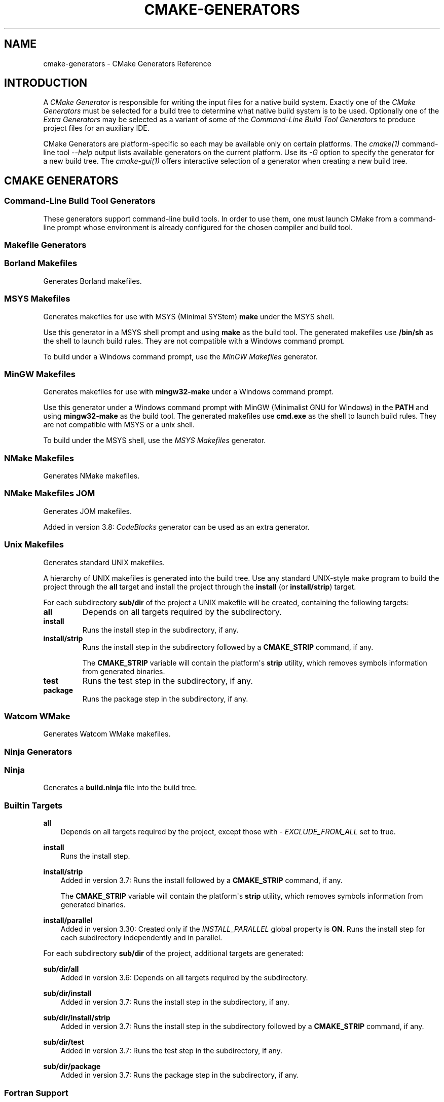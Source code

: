 .\" Man page generated from reStructuredText.
.
.
.nr rst2man-indent-level 0
.
.de1 rstReportMargin
\\$1 \\n[an-margin]
level \\n[rst2man-indent-level]
level margin: \\n[rst2man-indent\\n[rst2man-indent-level]]
-
\\n[rst2man-indent0]
\\n[rst2man-indent1]
\\n[rst2man-indent2]
..
.de1 INDENT
.\" .rstReportMargin pre:
. RS \\$1
. nr rst2man-indent\\n[rst2man-indent-level] \\n[an-margin]
. nr rst2man-indent-level +1
.\" .rstReportMargin post:
..
.de UNINDENT
. RE
.\" indent \\n[an-margin]
.\" old: \\n[rst2man-indent\\n[rst2man-indent-level]]
.nr rst2man-indent-level -1
.\" new: \\n[rst2man-indent\\n[rst2man-indent-level]]
.in \\n[rst2man-indent\\n[rst2man-indent-level]]u
..
.TH "CMAKE-GENERATORS" "7" "Jun 12, 2025" "4.0.3" "CMake"
.SH NAME
cmake-generators \- CMake Generators Reference
.SH INTRODUCTION
.sp
A \fICMake Generator\fP is responsible for writing the input files for
a native build system.  Exactly one of the \fI\%CMake Generators\fP must be
selected for a build tree to determine what native build system is to
be used.  Optionally one of the \fI\%Extra Generators\fP may be selected
as a variant of some of the \fI\%Command\-Line Build Tool Generators\fP to
produce project files for an auxiliary IDE.
.sp
CMake Generators are platform\-specific so each may be available only
on certain platforms.  The \X'tty: link #manual:cmake(1)'\fI\%cmake(1)\fP\X'tty: link' command\-line tool
\X'tty: link #cmdoption-cmake-h'\fI\%\-\-help\fP\X'tty: link' output lists available generators on the
current platform.  Use its \X'tty: link #cmdoption-cmake-G'\fI\%\-G\fP\X'tty: link' option to specify the
generator for a new build tree. The \X'tty: link #manual:cmake-gui(1)'\fI\%cmake\-gui(1)\fP\X'tty: link' offers
interactive selection of a generator when creating a new build tree.
.SH CMAKE GENERATORS
.SS Command\-Line Build Tool Generators
.sp
These generators support command\-line build tools.  In order to use them,
one must launch CMake from a command\-line prompt whose environment is
already configured for the chosen compiler and build tool.
.SS Makefile Generators
.SS Borland Makefiles
.sp
Generates Borland makefiles.
.SS MSYS Makefiles
.sp
Generates makefiles for use with MSYS (Minimal SYStem)
\fBmake\fP under the MSYS shell.
.sp
Use this generator in a MSYS shell prompt and using \fBmake\fP as the build
tool.  The generated makefiles use \fB/bin/sh\fP as the shell to launch build
rules.  They are not compatible with a Windows command prompt.
.sp
To build under a Windows command prompt, use the
\X'tty: link #generator:MinGW Makefiles'\fI\%MinGW Makefiles\fP\X'tty: link' generator.
.SS MinGW Makefiles
.sp
Generates makefiles for use with \fBmingw32\-make\fP under a Windows command
prompt.
.sp
Use this generator under a Windows command prompt with
MinGW (Minimalist GNU for Windows) in the \fBPATH\fP
and using \fBmingw32\-make\fP as the build tool.  The generated makefiles use
\fBcmd.exe\fP as the shell to launch build rules.  They are not compatible with
MSYS or a unix shell.
.sp
To build under the MSYS shell, use the \X'tty: link #generator:MSYS Makefiles'\fI\%MSYS Makefiles\fP\X'tty: link' generator.
.SS NMake Makefiles
.sp
Generates NMake makefiles.
.SS NMake Makefiles JOM
.sp
Generates JOM makefiles.
.sp
Added in version 3.8: \X'tty: link #generator:CodeBlocks'\fI\%CodeBlocks\fP\X'tty: link' generator can be used as an extra generator.

.SS Unix Makefiles
.sp
Generates standard UNIX makefiles.
.sp
A hierarchy of UNIX makefiles is generated into the build tree.  Use
any standard UNIX\-style make program to build the project through
the \fBall\fP target and install the project through the \fBinstall\fP
(or \fBinstall/strip\fP) target.
.sp
For each subdirectory \fBsub/dir\fP of the project a UNIX makefile will
be created, containing the following targets:
.INDENT 0.0
.TP
.B \fBall\fP
Depends on all targets required by the subdirectory.
.TP
.B \fBinstall\fP
Runs the install step in the subdirectory, if any.
.TP
.B \fBinstall/strip\fP
Runs the install step in the subdirectory followed by a \fBCMAKE_STRIP\fP command,
if any.
.sp
The \fBCMAKE_STRIP\fP variable will contain the platform\(aqs \fBstrip\fP utility, which
removes symbols information from generated binaries.
.TP
.B \fBtest\fP
Runs the test step in the subdirectory, if any.
.TP
.B \fBpackage\fP
Runs the package step in the subdirectory, if any.
.UNINDENT
.SS Watcom WMake
.sp
Generates Watcom WMake makefiles.
.SS Ninja Generators
.SS Ninja
.sp
Generates a \fBbuild.ninja\fP file into the build tree.
.SS Builtin Targets
.sp
\fBall\fP
.INDENT 0.0
.INDENT 3.5
Depends on all targets required by the project, except those with
\X'tty: link #prop_tgt:EXCLUDE_FROM_ALL'\fI\%EXCLUDE_FROM_ALL\fP\X'tty: link' set to true.
.UNINDENT
.UNINDENT
.sp
\fBinstall\fP
.INDENT 0.0
.INDENT 3.5
Runs the install step.
.UNINDENT
.UNINDENT
.sp
\fBinstall/strip\fP
.INDENT 0.0
.INDENT 3.5
Added in version 3.7: Runs the install followed by a \fBCMAKE_STRIP\fP command, if any.
.sp
The \fBCMAKE_STRIP\fP variable will contain the platform\(aqs \fBstrip\fP utility, which
removes symbols information from generated binaries.

.UNINDENT
.UNINDENT
.sp
\fBinstall/parallel\fP
.INDENT 0.0
.INDENT 3.5
Added in version 3.30: Created only if the \X'tty: link #prop_gbl:INSTALL_PARALLEL'\fI\%INSTALL_PARALLEL\fP\X'tty: link' global property is \fBON\fP\&.
Runs the install step for each subdirectory independently and in parallel.

.UNINDENT
.UNINDENT
.sp
For each subdirectory \fBsub/dir\fP of the project, additional targets
are generated:
.sp
\fBsub/dir/all\fP
.INDENT 0.0
.INDENT 3.5
Added in version 3.6: Depends on all targets required by the subdirectory.

.UNINDENT
.UNINDENT
.sp
\fBsub/dir/install\fP
.INDENT 0.0
.INDENT 3.5
Added in version 3.7: Runs the install step in the subdirectory, if any.

.UNINDENT
.UNINDENT
.sp
\fBsub/dir/install/strip\fP
.INDENT 0.0
.INDENT 3.5
Added in version 3.7: Runs the install step in the subdirectory followed by a \fBCMAKE_STRIP\fP command,
if any.

.UNINDENT
.UNINDENT
.sp
\fBsub/dir/test\fP
.INDENT 0.0
.INDENT 3.5
Added in version 3.7: Runs the test step in the subdirectory, if any.

.UNINDENT
.UNINDENT
.sp
\fBsub/dir/package\fP
.INDENT 0.0
.INDENT 3.5
Added in version 3.7: Runs the package step in the subdirectory, if any.

.UNINDENT
.UNINDENT
.SS Fortran Support
.sp
Added in version 3.7.

.sp
The \fBNinja\fP generator conditionally supports Fortran when the \fBninja\fP
tool is at least version 1.10 (which has the required features).
.SS Swift Support
.sp
Added in version 3.15.

.sp
The Swift support is experimental, not considered stable, and may change
in future releases of CMake.
.SS See Also
.sp
Added in version 3.17: The \X'tty: link #generator:Ninja Multi-Config'\fI\%Ninja Multi\-Config\fP\X'tty: link' generator is similar to the \fBNinja\fP
generator, but generates multiple configurations at once.

.SS Ninja Multi\-Config
.sp
Added in version 3.17.

.sp
Generates multiple \fBbuild\-<Config>.ninja\fP files.
.sp
This generator is very much like the \X'tty: link #generator:Ninja'\fI\%Ninja\fP\X'tty: link' generator, but with
some key differences. Only these differences will be discussed in this
document.
.sp
Unlike the \X'tty: link #generator:Ninja'\fI\%Ninja\fP\X'tty: link' generator, \fBNinja Multi\-Config\fP generates
multiple configurations at once with \X'tty: link #variable:CMAKE_CONFIGURATION_TYPES'\fI\%CMAKE_CONFIGURATION_TYPES\fP\X'tty: link'
instead of only one configuration with \X'tty: link #variable:CMAKE_BUILD_TYPE'\fI\%CMAKE_BUILD_TYPE\fP\X'tty: link'\&. One
\fBbuild\-<Config>.ninja\fP file will be generated for each of these
configurations (with \fB<Config>\fP being the configuration name.) These files
are intended to be run with \fBninja \-f build\-<Config>.ninja\fP\&. A
\fBbuild.ninja\fP file is also generated, using the configuration from either
\X'tty: link #variable:CMAKE_DEFAULT_BUILD_TYPE'\fI\%CMAKE_DEFAULT_BUILD_TYPE\fP\X'tty: link' or the first item from
\X'tty: link #variable:CMAKE_CONFIGURATION_TYPES'\fI\%CMAKE_CONFIGURATION_TYPES\fP\X'tty: link'\&.
.sp
\fBcmake \-\-build . \-\-config <Config>\fP will always use \fBbuild\-<Config>.ninja\fP
to build. If no \X'tty: link #cmdoption-cmake-build-config'\fI\%\-\-config\fP\X'tty: link' argument is
specified, \X'tty: link #cmdoption-cmake-build'\fI\%cmake \-\-build .\fP\X'tty: link' will use \fBbuild.ninja\fP\&.
.sp
Each \fBbuild\-<Config>.ninja\fP file contains \fB<target>\fP targets as well as
\fB<target>:<Config>\fP targets, where \fB<Config>\fP is the same as the
configuration specified in \fBbuild\-<Config>.ninja\fP Additionally, if
cross\-config mode is enabled, \fBbuild\-<Config>.ninja\fP may contain
\fB<target>:<OtherConfig>\fP targets, where \fB<OtherConfig>\fP is a cross\-config,
as well as \fB<target>:all\fP, which builds the target in all cross\-configs. See
below for how to enable cross\-config mode.
.sp
The \fBNinja Multi\-Config\fP generator recognizes the following variables:
.INDENT 0.0
.TP
.B \X'tty: link #variable:CMAKE_CONFIGURATION_TYPES'\fI\%CMAKE_CONFIGURATION_TYPES\fP\X'tty: link'
Specifies the total set of configurations to build. Unlike with other
multi\-config generators, this variable has a value of
\fBDebug;Release;RelWithDebInfo\fP by default.
.TP
.B \X'tty: link #variable:CMAKE_CROSS_CONFIGS'\fI\%CMAKE_CROSS_CONFIGS\fP\X'tty: link'
Specifies a \X'tty: link #cmake-language-lists'\fI\%semicolon\-separated list\fP\X'tty: link' of
configurations available from all \fBbuild\-<Config>.ninja\fP files.
.TP
.B \X'tty: link #variable:CMAKE_DEFAULT_BUILD_TYPE'\fI\%CMAKE_DEFAULT_BUILD_TYPE\fP\X'tty: link'
Specifies the configuration to use by default in a \fBbuild.ninja\fP file.
.TP
.B \X'tty: link #variable:CMAKE_DEFAULT_CONFIGS'\fI\%CMAKE_DEFAULT_CONFIGS\fP\X'tty: link'
Specifies a \X'tty: link #cmake-language-lists'\fI\%semicolon\-separated list\fP\X'tty: link' of
configurations to build for a target in \fBbuild.ninja\fP
if no \fB:<Config>\fP suffix is specified.
.UNINDENT
.sp
Consider the following example:
.INDENT 0.0
.INDENT 3.5
.sp
.nf
.ft C
cmake_minimum_required(VERSION 3.16)
project(MultiConfigNinja C)

add_executable(generator generator.c)
add_custom_command(OUTPUT generated.c COMMAND generator generated.c)
add_library(generated ${CMAKE_BINARY_DIR}/generated.c)
.ft P
.fi
.UNINDENT
.UNINDENT
.sp
Now assume you configure the project with \fBNinja Multi\-Config\fP and run one of
the following commands:
.INDENT 0.0
.INDENT 3.5
.sp
.nf
.ft C
ninja \-f build\-Debug.ninja generated
# OR
cmake \-\-build . \-\-config Debug \-\-target generated
.ft P
.fi
.UNINDENT
.UNINDENT
.sp
This would build the \fBDebug\fP configuration of \fBgenerator\fP, which would be
used to generate \fBgenerated.c\fP, which would be used to build the \fBDebug\fP
configuration of \fBgenerated\fP\&.
.sp
But if \X'tty: link #variable:CMAKE_CROSS_CONFIGS'\fI\%CMAKE_CROSS_CONFIGS\fP\X'tty: link' is set to \fBall\fP, and you run the
following instead:
.INDENT 0.0
.INDENT 3.5
.sp
.nf
.ft C
ninja \-f build\-Release.ninja generated:Debug
# OR
cmake \-\-build . \-\-config Release \-\-target generated:Debug
.ft P
.fi
.UNINDENT
.UNINDENT
.sp
This would build the \fBRelease\fP configuration of \fBgenerator\fP, which would be
used to generate \fBgenerated.c\fP, which would be used to build the \fBDebug\fP
configuration of \fBgenerated\fP\&. This is useful for running a release\-optimized
version of a generator utility while still building the debug version of the
targets built with the generated code.
.SS Custom Commands
.sp
Added in version 3.20.

.sp
The \fBNinja Multi\-Config\fP generator adds extra capabilities to
\X'tty: link #command:add_custom_command'\fI\%add_custom_command()\fP\X'tty: link' and \X'tty: link #command:add_custom_target'\fI\%add_custom_target()\fP\X'tty: link' through its
cross\-config mode. The \fBCOMMAND\fP, \fBDEPENDS\fP, and \fBWORKING_DIRECTORY\fP
arguments can be evaluated in the context of either the \(dqcommand config\(dq (the
\(dqnative\(dq configuration of the \fBbuild\-<Config>.ninja\fP file in use) or the
\(dqoutput config\(dq (the configuration used to evaluate the \fBOUTPUT\fP and
\fBBYPRODUCTS\fP).
.sp
If either \fBOUTPUT\fP or \fBBYPRODUCTS\fP names a path that is common to
more than one configuration (e.g. it does not use any generator expressions),
all arguments are evaluated in the command config by default.
If all \fBOUTPUT\fP and \fBBYPRODUCTS\fP paths are unique to each configuration
(e.g. by using the \X'tty: link #genex:CONFIG'\fI\%$<CONFIG>\fP\X'tty: link' generator expression), the first argument of
\fBCOMMAND\fP is still evaluated in the command config by default, while all
subsequent arguments, as well as the arguments to \fBDEPENDS\fP and
\fBWORKING_DIRECTORY\fP, are evaluated in the output config. These defaults can
be overridden with the \X'tty: link #genex:OUTPUT_CONFIG'\fI\%$<OUTPUT_CONFIG:...>\fP\X'tty: link' and \X'tty: link #genex:COMMAND_CONFIG'\fI\%$<COMMAND_CONFIG:...>\fP\X'tty: link'
generator\-expressions. Note that if a target is specified by its name in
\fBDEPENDS\fP, or as the first argument of \fBCOMMAND\fP, it is always evaluated
in the command config, even if it is wrapped in \X'tty: link #genex:OUTPUT_CONFIG'\fI\%$<OUTPUT_CONFIG:...>\fP\X'tty: link'
(because its plain name is not a generator expression).
.sp
As an example, consider the following:
.INDENT 0.0
.INDENT 3.5
.sp
.nf
.ft C
add_custom_command(
  OUTPUT \(dq$<CONFIG>.txt\(dq
  COMMAND
    generator \(dq$<CONFIG>.txt\(dq
              \(dq$<OUTPUT_CONFIG:$<CONFIG>>\(dq
              \(dq$<COMMAND_CONFIG:$<CONFIG>>\(dq
  DEPENDS
    tgt1
    \(dq$<TARGET_FILE:tgt2>\(dq
    \(dq$<OUTPUT_CONFIG:$<TARGET_FILE:tgt3>>\(dq
    \(dq$<COMMAND_CONFIG:$<TARGET_FILE:tgt4>>\(dq
  )
.ft P
.fi
.UNINDENT
.UNINDENT
.sp
Assume that \fBgenerator\fP, \fBtgt1\fP, \fBtgt2\fP, \fBtgt3\fP, and \fBtgt4\fP are all
executable targets, and assume that \fB$<CONFIG>.txt\fP is built in the \fBDebug\fP
output config using the \fBRelease\fP command config. The \fBRelease\fP build of
the \fBgenerator\fP target is called with \fBDebug.txt Debug Release\fP as
arguments. The command depends on the \fBRelease\fP builds of \fBtgt1\fP and
\fBtgt4\fP, and the \fBDebug\fP builds of \fBtgt2\fP and \fBtgt3\fP\&.
.sp
\fBPRE_BUILD\fP, \fBPRE_LINK\fP, and \fBPOST_BUILD\fP custom commands for targets
only get run in their \(dqnative\(dq configuration (the \fBRelease\fP configuration in
the \fBbuild\-Release.ninja\fP file) unless they have no \fBBYPRODUCTS\fP or their
\fBBYPRODUCTS\fP are unique per config. Consider the following example:
.INDENT 0.0
.INDENT 3.5
.sp
.nf
.ft C
add_executable(exe main.c)
add_custom_command(
  TARGET exe
  POST_BUILD
  COMMAND
    ${CMAKE_COMMAND} \-E echo \(dqRunning no\-byproduct command\(dq
  )
add_custom_command(
  TARGET exe
  POST_BUILD
  COMMAND
    ${CMAKE_COMMAND} \-E echo
    \(dqRunning separate\-byproduct command for $<CONFIG>\(dq
  BYPRODUCTS $<CONFIG>.txt
  )
add_custom_command(
  TARGET exe
  POST_BUILD
  COMMAND
    ${CMAKE_COMMAND} \-E echo
    \(dqRunning common\-byproduct command for $<CONFIG>\(dq
  BYPRODUCTS exe.txt
  )
.ft P
.fi
.UNINDENT
.UNINDENT
.sp
In this example, if you build \fBexe:Debug\fP in \fBbuild\-Release.ninja\fP, the
first and second custom commands get run, since their byproducts are unique
per\-config, but the last custom command does not. However, if you build
\fBexe:Release\fP in \fBbuild\-Release.ninja\fP, all three custom commands get run.
.SS IDE Build Tool Generators
.sp
These generators support Integrated Development Environment (IDE)
project files.  Since the IDEs configure their own environment
one may launch CMake from any environment.
.SS Visual Studio Generators
.SS Visual Studio 6
.sp
Removed.  This once generated Visual Studio 6 project files, but the
generator has been removed since CMake 3.6.  It is still possible to
build with VS 6 tools using the \X'tty: link #generator:NMake Makefiles'\fI\%NMake Makefiles\fP\X'tty: link' generator.
.SS Visual Studio 7
.sp
Removed.  This once generated Visual Studio .NET 2002 project files, but
the generator has been removed since CMake 3.6.  It is still possible to
build with VS 7.0 tools using the \X'tty: link #generator:NMake Makefiles'\fI\%NMake Makefiles\fP\X'tty: link' generator.
.SS Visual Studio 7 .NET 2003
.sp
Removed.  This once generated Visual Studio .NET 2003 project files, but
the generator has been removed since CMake 3.9.  It is still possible to
build with VS 7.1 tools using the \X'tty: link #generator:NMake Makefiles'\fI\%NMake Makefiles\fP\X'tty: link' generator.
.SS Visual Studio 8 2005
.sp
Removed.  This once generated Visual Studio 8 2005 project files, but
the generator has been removed since CMake 3.12.  It is still possible to
build with VS 2005 tools using the \X'tty: link #generator:NMake Makefiles'\fI\%NMake Makefiles\fP\X'tty: link' generator.
.SS Visual Studio 9 2008
.sp
Removed.  This once generated Visual Studio 9 2008 project files, but
the generator has been removed since CMake 3.30.  It is still possible
to build with the VS 9 2008 toolset by also installing VS 10 2010 and
VS 2015 (or above) and using the \X'tty: link #generator:Visual Studio 14 2015'\fI\%Visual Studio 14 2015\fP\X'tty: link'
generator (or above) with \X'tty: link #variable:CMAKE_GENERATOR_TOOLSET'\fI\%CMAKE_GENERATOR_TOOLSET\fP\X'tty: link' set to \fBv90\fP,
or by using the \X'tty: link #generator:NMake Makefiles'\fI\%NMake Makefiles\fP\X'tty: link' generator.
.SS Visual Studio 10 2010
.sp
Removed.  This once generated Visual Studio 10 2010 project files, but
the generator has been removed since CMake 3.25.  It is still possible
to build with the VS 10 2010 toolset by also installing VS 2015 (or above)
and using the \X'tty: link #generator:Visual Studio 14 2015'\fI\%Visual Studio 14 2015\fP\X'tty: link' (or above) generator with
\X'tty: link #variable:CMAKE_GENERATOR_TOOLSET'\fI\%CMAKE_GENERATOR_TOOLSET\fP\X'tty: link' set to \fBv100\fP,
or by using the \X'tty: link #generator:NMake Makefiles'\fI\%NMake Makefiles\fP\X'tty: link' generator.
.SS Visual Studio 11 2012
.sp
Removed.  This once generated Visual Studio 11 2012 project files, but
the generator has been removed since CMake 3.28.  It is still possible
to build with the VS 11 2012 toolset by also installing VS 2015 (or above)
and using the \X'tty: link #generator:Visual Studio 14 2015'\fI\%Visual Studio 14 2015\fP\X'tty: link' (or above) generator with
\X'tty: link #variable:CMAKE_GENERATOR_TOOLSET'\fI\%CMAKE_GENERATOR_TOOLSET\fP\X'tty: link' set to \fBv110\fP,
or by using the \X'tty: link #generator:NMake Makefiles'\fI\%NMake Makefiles\fP\X'tty: link' generator.
.SS Visual Studio 12 2013
.sp
Removed.  This once generated Visual Studio 12 2013 project files, but
the generator has been removed since CMake 3.31.  It is still possible
to build with the VS 12 2013 toolset by also installing VS 2015 (or above)
and using the \X'tty: link #generator:Visual Studio 14 2015'\fI\%Visual Studio 14 2015\fP\X'tty: link' (or above) generator with
\X'tty: link #variable:CMAKE_GENERATOR_TOOLSET'\fI\%CMAKE_GENERATOR_TOOLSET\fP\X'tty: link' set to \fBv120\fP,
or by using the \X'tty: link #generator:NMake Makefiles'\fI\%NMake Makefiles\fP\X'tty: link' generator.
.SS Visual Studio 14 2015
.sp
Added in version 3.1.

.sp
Generates Visual Studio 14 (VS 2015) project files.
.SS Project Types
.sp
Only Visual C++ and C# projects may be generated (and Fortran with
Intel compiler integration).  Other types of projects (JavaScript,
Powershell, Python, etc.) are not supported.
.SS Platform Selection
.sp
The default target platform name (architecture) is \fBWin32\fP\&.
.sp
The \X'tty: link #variable:CMAKE_GENERATOR_PLATFORM'\fI\%CMAKE_GENERATOR_PLATFORM\fP\X'tty: link' variable may be set, perhaps
via the \X'tty: link #cmdoption-cmake-A'\fI\%cmake \-A\fP\X'tty: link' option, to specify a target platform
name (architecture).  For example:
.INDENT 0.0
.IP \(bu 2
\fBcmake \-G \(dqVisual Studio 14 2015\(dq \-A Win32\fP
.IP \(bu 2
\fBcmake \-G \(dqVisual Studio 14 2015\(dq \-A x64\fP
.IP \(bu 2
\fBcmake \-G \(dqVisual Studio 14 2015\(dq \-A ARM\fP
.UNINDENT
.sp
Changed in version 4.0: Previously, for compatibility with CMake versions prior to 3.1,
one could specify a target platform name optionally at the
end of the generator name.  This has been removed.
This was supported only for:
.INDENT 0.0
.TP
.B \fBVisual Studio 14 2015 Win64\fP
Specify target platform \fBx64\fP\&.
.TP
.B \fBVisual Studio 14 2015 ARM\fP
Specify target platform \fBARM\fP\&.
.UNINDENT

.SS Toolset Selection
.sp
The \fBv140\fP toolset that comes with Visual Studio 14 2015 is selected by
default.  The \X'tty: link #variable:CMAKE_GENERATOR_TOOLSET'\fI\%CMAKE_GENERATOR_TOOLSET\fP\X'tty: link' option may be set, perhaps
via the \X'tty: link #cmdoption-cmake-T'\fI\%cmake \-T\fP\X'tty: link' option, to specify another toolset.
.sp
Added in version 3.8: For each toolset that comes with this version of Visual Studio, there are
variants that are themselves compiled for 32\-bit (\fBx86\fP) and
64\-bit (\fBx64\fP) hosts (independent of the architecture they target).
By default this generator uses the 32\-bit variant even on a 64\-bit host.
One may explicitly request use of either the 32\-bit or 64\-bit host tools
by adding either \fBhost=x86\fP or \fBhost=x64\fP to the toolset specification.
See the \X'tty: link #variable:CMAKE_GENERATOR_TOOLSET'\fI\%CMAKE_GENERATOR_TOOLSET\fP\X'tty: link' variable for details.

.sp
Added in version 3.14: Added support for \fBhost=x86\fP option.

.SS Windows 10 SDK Maximum Version for VS 2015
.sp
Added in version 3.19.

.sp
Microsoft stated in a \(dqWindows 10 October 2018 Update\(dq blog post that Windows
10 SDK versions (15063, 16299, 17134, 17763) are not supported by VS 2015 and
are only supported by VS 2017 and later.  Therefore by default CMake
automatically ignores Windows 10 SDKs beyond \fB10.0.14393.0\fP\&.
.sp
However, there are other recommendations for certain driver/Win32 builds that
indicate otherwise.  A user can override this behavior by either setting the
\X'tty: link #variable:CMAKE_VS_WINDOWS_TARGET_PLATFORM_VERSION_MAXIMUM'\fI\%CMAKE_VS_WINDOWS_TARGET_PLATFORM_VERSION_MAXIMUM\fP\X'tty: link' to a false value
or setting the \X'tty: link #variable:CMAKE_VS_WINDOWS_TARGET_PLATFORM_VERSION_MAXIMUM'\fI\%CMAKE_VS_WINDOWS_TARGET_PLATFORM_VERSION_MAXIMUM\fP\X'tty: link' to
the string value of the required maximum (e.g. \fB10.0.15063.0\fP).
.SS Visual Studio 15 2017
.sp
Added in version 3.7.1.

.sp
Generates Visual Studio 15 (VS 2017) project files.
.SS Project Types
.sp
Only Visual C++ and C# projects may be generated (and Fortran with
Intel compiler integration).  Other types of projects (JavaScript,
Powershell, Python, etc.) are not supported.
.SS Instance Selection
.sp
Added in version 3.11.

.sp
VS 2017 supports multiple installations on the same machine.  The
\X'tty: link #variable:CMAKE_GENERATOR_INSTANCE'\fI\%CMAKE_GENERATOR_INSTANCE\fP\X'tty: link' variable may be used to select one.
.SS Platform Selection
.sp
The default target platform name (architecture) is \fBWin32\fP\&.
.sp
The \X'tty: link #variable:CMAKE_GENERATOR_PLATFORM'\fI\%CMAKE_GENERATOR_PLATFORM\fP\X'tty: link' variable may be set, perhaps
via the \X'tty: link #cmdoption-cmake-A'\fI\%cmake \-A\fP\X'tty: link' option, to specify a target platform
name (architecture).  For example:
.INDENT 0.0
.IP \(bu 2
\fBcmake \-G \(dqVisual Studio 15 2017\(dq \-A Win32\fP
.IP \(bu 2
\fBcmake \-G \(dqVisual Studio 15 2017\(dq \-A x64\fP
.IP \(bu 2
\fBcmake \-G \(dqVisual Studio 15 2017\(dq \-A ARM\fP
.IP \(bu 2
\fBcmake \-G \(dqVisual Studio 15 2017\(dq \-A ARM64\fP
.UNINDENT
.sp
Changed in version 4.0: Previously, for compatibility with CMake versions prior to 3.1,
one could specify a target platform name optionally at the
end of the generator name.  This has been removed.
This was supported only for:
.INDENT 0.0
.TP
.B \fBVisual Studio 15 2017 Win64\fP
Specify target platform \fBx64\fP\&.
.TP
.B \fBVisual Studio 15 2017 ARM\fP
Specify target platform \fBARM\fP\&.
.UNINDENT

.SS Toolset Selection
.sp
The \fBv141\fP toolset that comes with Visual Studio 15 2017 is selected by
default.  The \X'tty: link #variable:CMAKE_GENERATOR_TOOLSET'\fI\%CMAKE_GENERATOR_TOOLSET\fP\X'tty: link' option may be set, perhaps
via the \X'tty: link #cmdoption-cmake-T'\fI\%cmake \-T\fP\X'tty: link' option, to specify another toolset.
.sp
Added in version 3.8: For each toolset that comes with this version of Visual Studio, there are
variants that are themselves compiled for 32\-bit (\fBx86\fP) and
64\-bit (\fBx64\fP) hosts (independent of the architecture they target).
By default this generator uses the 32\-bit variant even on a 64\-bit host.
One may explicitly request use of either the 32\-bit or 64\-bit host tools
by adding either \fBhost=x86\fP or \fBhost=x64\fP to the toolset specification.
See the \X'tty: link #variable:CMAKE_GENERATOR_TOOLSET'\fI\%CMAKE_GENERATOR_TOOLSET\fP\X'tty: link' variable for details.

.sp
Added in version 3.14: Added support for \fBhost=x86\fP option.

.SS Visual Studio 16 2019
.sp
Added in version 3.14.

.sp
Generates Visual Studio 16 (VS 2019) project files.
.SS Project Types
.sp
Only Visual C++ and C# projects may be generated (and Fortran with
Intel compiler integration).  Other types of projects (JavaScript,
Powershell, Python, etc.) are not supported.
.SS Instance Selection
.sp
VS 2019 supports multiple installations on the same machine.  The
\X'tty: link #variable:CMAKE_GENERATOR_INSTANCE'\fI\%CMAKE_GENERATOR_INSTANCE\fP\X'tty: link' variable may be used to select one.
.SS Platform Selection
.sp
The default target platform name (architecture) is that of the host
and is provided in the \X'tty: link #variable:CMAKE_VS_PLATFORM_NAME_DEFAULT'\fI\%CMAKE_VS_PLATFORM_NAME_DEFAULT\fP\X'tty: link' variable.
.sp
The \X'tty: link #variable:CMAKE_GENERATOR_PLATFORM'\fI\%CMAKE_GENERATOR_PLATFORM\fP\X'tty: link' variable may be set, perhaps
via the \X'tty: link #cmdoption-cmake-A'\fI\%cmake \-A\fP\X'tty: link' option, to specify a target platform
name (architecture).  For example:
.INDENT 0.0
.IP \(bu 2
\fBcmake \-G \(dqVisual Studio 16 2019\(dq \-A Win32\fP
.IP \(bu 2
\fBcmake \-G \(dqVisual Studio 16 2019\(dq \-A x64\fP
.IP \(bu 2
\fBcmake \-G \(dqVisual Studio 16 2019\(dq \-A ARM\fP
.IP \(bu 2
\fBcmake \-G \(dqVisual Studio 16 2019\(dq \-A ARM64\fP
.UNINDENT
.SS Toolset Selection
.sp
The \fBv142\fP toolset that comes with Visual Studio 16 2019 is selected by
default.  The \X'tty: link #variable:CMAKE_GENERATOR_TOOLSET'\fI\%CMAKE_GENERATOR_TOOLSET\fP\X'tty: link' option may be set, perhaps
via the \X'tty: link #cmdoption-cmake-T'\fI\%cmake \-T\fP\X'tty: link' option, to specify another toolset.
.sp
For each toolset that comes with this version of Visual Studio, there are
variants that are themselves compiled for 32\-bit (\fBx86\fP) and
64\-bit (\fBx64\fP) hosts (independent of the architecture they target).
By default this generator uses the 64\-bit variant on x64 hosts and
the 32\-bit variant otherwise.
One may explicitly request use of either the 32\-bit or 64\-bit host tools
by adding either \fBhost=x86\fP or \fBhost=x64\fP to the toolset specification.
See the \X'tty: link #variable:CMAKE_GENERATOR_TOOLSET'\fI\%CMAKE_GENERATOR_TOOLSET\fP\X'tty: link' variable for details.
.SS Visual Studio 17 2022
.sp
Added in version 3.21.

.sp
Generates Visual Studio 17 (VS 2022) project files.
.SS Project Types
.sp
Only Visual C++ and C# projects may be generated (and Fortran with
Intel compiler integration).  Other types of projects (JavaScript,
Powershell, Python, etc.) are not supported.
.SS Instance Selection
.sp
VS 2022 supports multiple installations on the same machine.  The
\X'tty: link #variable:CMAKE_GENERATOR_INSTANCE'\fI\%CMAKE_GENERATOR_INSTANCE\fP\X'tty: link' variable may be used to select one.
.SS Platform Selection
.sp
The default target platform name (architecture) is that of the host
and is provided in the \X'tty: link #variable:CMAKE_VS_PLATFORM_NAME_DEFAULT'\fI\%CMAKE_VS_PLATFORM_NAME_DEFAULT\fP\X'tty: link' variable.
.sp
The \X'tty: link #variable:CMAKE_GENERATOR_PLATFORM'\fI\%CMAKE_GENERATOR_PLATFORM\fP\X'tty: link' variable may be set, perhaps
via the \X'tty: link #cmdoption-cmake-A'\fI\%cmake \-A\fP\X'tty: link' option, to specify a target platform
name (architecture).  For example:
.INDENT 0.0
.IP \(bu 2
\fBcmake \-G \(dqVisual Studio 17 2022\(dq \-A Win32\fP
.IP \(bu 2
\fBcmake \-G \(dqVisual Studio 17 2022\(dq \-A x64\fP
.IP \(bu 2
\fBcmake \-G \(dqVisual Studio 17 2022\(dq \-A ARM\fP
.IP \(bu 2
\fBcmake \-G \(dqVisual Studio 17 2022\(dq \-A ARM64\fP
.UNINDENT
.SS Toolset Selection
.sp
The \fBv143\fP toolset that comes with VS 17 2022 is selected by default.
The \X'tty: link #variable:CMAKE_GENERATOR_TOOLSET'\fI\%CMAKE_GENERATOR_TOOLSET\fP\X'tty: link' option may be set, perhaps
via the \X'tty: link #cmdoption-cmake-T'\fI\%cmake \-T\fP\X'tty: link' option, to specify another toolset.
.sp
For each toolset that comes with this version of Visual Studio, there are
variants that are themselves compiled for 32\-bit (\fBx86\fP) and
64\-bit (\fBx64\fP) hosts (independent of the architecture they target).
By default this generator uses the 64\-bit variant on x64 hosts and
the 32\-bit variant otherwise.
One may explicitly request use of either the 32\-bit or 64\-bit host tools
by adding either \fBhost=x86\fP or \fBhost=x64\fP to the toolset specification.
See the \X'tty: link #variable:CMAKE_GENERATOR_TOOLSET'\fI\%CMAKE_GENERATOR_TOOLSET\fP\X'tty: link' variable for details.
.SS Other Generators
.SS Green Hills MULTI
.sp
Added in version 3.3.

.sp
Added in version 3.15: Linux support.

.sp
Generates Green Hills MULTI project files (experimental, work\-in\-progress).
.INDENT 0.0
.INDENT 3.5
The buildsystem has predetermined build\-configuration settings that can be controlled
via the \X'tty: link #variable:CMAKE_BUILD_TYPE'\fI\%CMAKE_BUILD_TYPE\fP\X'tty: link' variable.
.UNINDENT
.UNINDENT
.SS Platform Selection
.sp
Added in version 3.13.

.sp
The variable \fBGHS_PRIMARY_TARGET\fP can be used to select the target platform.
.INDENT 0.0
.INDENT 3.5
.nf
Sets \fBprimaryTarget\fP entry in project file.
.fi
.sp
.UNINDENT
.UNINDENT
.sp
For example:
.INDENT 0.0
.IP \(bu 2
\fBcmake \-G \(dqGreen Hills MULTI\(dq \-D GHS_PRIMARY_TARGET=ppc_integrity.tgt\fP
.UNINDENT
.sp
Otherwise the \fBprimaryTarget\fP will be composed from the values of \X'tty: link #variable:CMAKE_GENERATOR_PLATFORM'\fI\%CMAKE_GENERATOR_PLATFORM\fP\X'tty: link'
and \fBGHS_TARGET_PLATFORM\fP\&. Defaulting to the value of \fBarm_integrity.tgt\fP
.INDENT 0.0
.IP \(bu 2
The \X'tty: link #variable:CMAKE_GENERATOR_PLATFORM'\fI\%CMAKE_GENERATOR_PLATFORM\fP\X'tty: link' variable may be set, perhaps
via the \X'tty: link #cmdoption-cmake-A'\fI\%cmake \-A\fP\X'tty: link' option.
.nf
Typical values of \fBarm\fP, \fBppc\fP, \fB86\fP, etcetera, are used.
.fi
.sp
.IP \(bu 2
The variable \fBGHS_TARGET_PLATFORM\fP may be set, perhaps via the \X'tty: link #cmdoption-cmake-D'\fI\%cmake \-D\fP\X'tty: link'
option.
.nf
Defaults to \fBintegrity\fP\&.
Usual values are \fBintegrity\fP, \fBthreadx\fP, \fBuvelosity\fP, \fBvelosity\fP,
\fBvxworks\fP, \fBstandalone\fP\&.
.fi
.sp
.UNINDENT
.sp
For example:
.INDENT 0.0
.IP \(bu 2
\fBcmake \-G \(dqGreen Hills MULTI\(dq\fP for \fBarm_integrity.tgt\fP\&.
.IP \(bu 2
\fBcmake \-G \(dqGreen Hills MULTI\(dq \-A 86\fP for \fB86_integrity.tgt\fP\&.
.IP \(bu 2
\fBcmake \-G \(dqGreen Hills MULTI\(dq \-D GHS_TARGET_PLATFORM=standalone\fP for \fBarm_standalone.tgt\fP\&.
.IP \(bu 2
\fBcmake \-G \(dqGreen Hills MULTI\(dq \-A ppc \-D GHS_TARGET_PLATFORM=standalone\fP for \fBppc_standalone.tgt\fP\&.
.UNINDENT
.SS Toolset Selection
.sp
Added in version 3.13.

.sp
The generator searches for the latest compiler or can be given a location to use.
\fBGHS_TOOLSET_ROOT\fP is the directory that is checked for the latest compiler.
.INDENT 0.0
.IP \(bu 2
The \X'tty: link #variable:CMAKE_GENERATOR_TOOLSET'\fI\%CMAKE_GENERATOR_TOOLSET\fP\X'tty: link' option may be set, perhaps
via the \X'tty: link #cmdoption-cmake-T'\fI\%cmake \-T\fP\X'tty: link' option, to specify the location of the toolset.
Both absolute and relative paths are valid. Paths are relative to \fBGHS_TOOLSET_ROOT\fP\&.
.IP \(bu 2
The variable \fBGHS_TOOLSET_ROOT\fP may be set, perhaps via the \X'tty: link #cmdoption-cmake-D'\fI\%cmake \-D\fP\X'tty: link'
option.
.nf
Root path for toolset searches and relative paths.
Defaults to \fBC:/ghs\fP in Windows or \fB/usr/ghs\fP in Linux.
.fi
.sp
.UNINDENT
.sp
For example, setting a specific compiler:
.INDENT 0.0
.IP \(bu 2
\fBcmake \-G \(dqGreen Hills MULTI\(dq \-T comp_201754\fP for \fB/usr/ghs/comp_201754\fP\&.
.IP \(bu 2
\fBcmake \-G \(dqGreen Hills MULTI\(dq \-T comp_201754 \-D GHS_TOOLSET_ROOT=/opt/ghs\fP for \fB/opt/ghs/comp_201754\fP\&.
.IP \(bu 2
\fBcmake \-G \(dqGreen Hills MULTI\(dq \-T /usr/ghs/comp_201554\fP
.IP \(bu 2
\fBcmake \-G \(dqGreen Hills MULTI\(dq \-T C:/ghs/comp_201754\fP
.UNINDENT
.sp
For example, searching for latest compiler:
.INDENT 0.0
.IP \(bu 2
\fBcmake \-G \(dqGreen Hills MULTI\(dq\fP for searching \fB/usr/ghs\fP\&.
.IP \(bu 2
\fBcmake \-G \(dqGreen Hills MULTI \-D GHS_TOOLSET_ROOT=/opt/ghs\(dq\fP for searching \fB/opt/ghs\fP\&.
.UNINDENT
.sp
\fBNOTE:\fP
.INDENT 0.0
.INDENT 3.5
The \X'tty: link #variable:CMAKE_GENERATOR_TOOLSET'\fI\%CMAKE_GENERATOR_TOOLSET\fP\X'tty: link' should use CMake style paths.
.UNINDENT
.UNINDENT
.SS OS and BSP Selection
.sp
Added in version 3.3.

.sp
Certain target platforms, like Integrity, require an OS.  The RTOS directory path
can be explicitly set using \fBGHS_OS_DIR\fP\&.  Otherwise \fBGHS_OS_ROOT\fP will be
searched for the latest Integrity RTOS.
.sp
If the target platform, like Integrity, requires a BSP name then it can be set via
the \fBGHS_BSP_NAME\fP variable.
.INDENT 0.0
.IP \(bu 2
\fBGHS_OS_DIR\fP and \fBGHS_OS_DIR_OPTION\fP
.nf
Sets \fB\-os_dir\fP entry in project file.
.fi
.sp
.nf
\fBGHS_OS_DIR_OPTION\fP default value is \fB\-os_dir\fP\&.
.fi
.sp
.sp
Added in version 3.15: The \fBGHS_OS_DIR_OPTION\fP variable.

.sp
For example:
.INDENT 2.0
.IP \(bu 2
\fBcmake \-G \(dqGreen Hills MULTI\(dq \-D GHS_OS_DIR=/usr/ghs/int1144\fP
.UNINDENT
.IP \(bu 2
\fBGHS_OS_ROOT\fP
.nf
Root path for RTOS searches.
Defaults to \fBC:/ghs\fP in Windows or \fB/usr/ghs\fP in Linux.
.fi
.sp
.sp
For example:
.INDENT 2.0
.IP \(bu 2
\fBcmake \-G \(dqGreen Hills MULTI\(dq \-D GHS_OS_ROOT=/opt/ghs\fP
.UNINDENT
.IP \(bu 2
\fBGHS_BSP_NAME\fP
.nf
Sets \fB\-bsp\fP entry in project file.
Defaults to \fBsim<arch>\fP for \fBintegrity\fP platforms.
.fi
.sp
.sp
For example:
.INDENT 2.0
.IP \(bu 2
\fBcmake \-G \(dqGreen Hills MULTI\(dq\fP for \fBsimarm\fP on \fBarm_integrity.tgt\fP\&.
.IP \(bu 2
\fBcmake \-G \(dqGreen Hills MULTI\(dq \-A 86\fP for \fBsim86\fP on \fB86_integrity.tgt\fP\&.
.IP \(bu 2
\fBcmake \-G \(dqGreen Hills MULTI\(dq \-A ppc \-D GHS_BSP_NAME=sim800\fP for \fBsim800\fP
on \fBppc_integrity.tgt\fP\&.
.IP \(bu 2
\fBcmake \-G \(dqGreen Hills MULTI\(dq \-D GHS_PRIMARY_TARGET=ppc_integrity.tgt \-D GHS_BSP_NAME=fsl\-t1040\fP
for \fBfsl\-t1040\fP on \fBppc_integrity.tgt\fP\&.
.UNINDENT
.UNINDENT
.SS Target Properties
.sp
Added in version 3.14.

.sp
The following properties are available:
.INDENT 0.0
.IP \(bu 2
\X'tty: link #prop_tgt:GHS_INTEGRITY_APP'\fI\%GHS_INTEGRITY_APP\fP\X'tty: link'
.IP \(bu 2
\X'tty: link #prop_tgt:GHS_NO_SOURCE_GROUP_FILE'\fI\%GHS_NO_SOURCE_GROUP_FILE\fP\X'tty: link'
.UNINDENT
.SS MULTI Project Variables
.sp
Added in version 3.3.

.sp
Adding a Customization file and macros are available through the use of the following
variables:
.INDENT 0.0
.IP \(bu 2
\fBGHS_CUSTOMIZATION\fP \- CMake path name to Customization File.
.IP \(bu 2
\fBGHS_GPJ_MACROS\fP \- CMake list of Macros.
.UNINDENT
.sp
\fBNOTE:\fP
.INDENT 0.0
.INDENT 3.5
This generator is deemed experimental as of CMake 4.0.3
and is still a work in progress.  Future versions of CMake
may make breaking changes as the generator matures.
.UNINDENT
.UNINDENT
.SS Xcode
.sp
Generate Xcode project files.
.sp
Changed in version 3.15: This generator supports Xcode 5.0 and above.

.SS Toolset and Build System Selection
.sp
By default Xcode is allowed to select its own default toolchain.
The \X'tty: link #variable:CMAKE_GENERATOR_TOOLSET'\fI\%CMAKE_GENERATOR_TOOLSET\fP\X'tty: link' option may be set, perhaps
via the \X'tty: link #cmdoption-cmake-T'\fI\%cmake \-T\fP\X'tty: link' option, to specify another toolset.
.sp
Added in version 3.19: This generator supports toolset specification using one of these forms:

.INDENT 0.0
.IP \(bu 2
\fBtoolset\fP
.IP \(bu 2
\fBtoolset[,key=value]*\fP
.IP \(bu 2
\fBkey=value[,key=value]*\fP
.UNINDENT
.sp
The \fBtoolset\fP specifies the toolset name.  The selected toolset name
is provided in the \X'tty: link #variable:CMAKE_XCODE_PLATFORM_TOOLSET'\fI\%CMAKE_XCODE_PLATFORM_TOOLSET\fP\X'tty: link' variable.
.sp
The \fBkey=value\fP pairs form a comma\-separated list of options to
specify generator\-specific details of the toolset selection.
Supported pairs are:
.INDENT 0.0
.TP
.B \fBbuildsystem=<variant>\fP
Specify the buildsystem variant to use.
See the \X'tty: link #variable:CMAKE_XCODE_BUILD_SYSTEM'\fI\%CMAKE_XCODE_BUILD_SYSTEM\fP\X'tty: link' variable for allowed values.
.sp
For example, to select the original build system under Xcode 12,
run \X'tty: link #manual:cmake(1)'\fI\%cmake(1)\fP\X'tty: link' with the option \X'tty: link #cmdoption-cmake-T'\fI\%\-T buildsystem=1\fP\X'tty: link'\&.
.UNINDENT
.SS Swift Support
.sp
Added in version 3.4.

.sp
When using the \fBXcode\fP generator with Xcode 6.1 or higher,
one may enable the \fBSwift\fP language with the \X'tty: link #command:enable_language'\fI\%enable_language()\fP\X'tty: link'
command or the \X'tty: link #command:project'\fI\%project()\fP\X'tty: link'\&.
.SS Limitations
.sp
The Xcode generator does not support per\-configuration sources.
Code like the following will result in a generation error:
.INDENT 0.0
.INDENT 3.5
.sp
.nf
.ft C
add_executable(MyApp mymain\-$<CONFIG>.cpp)
.ft P
.fi
.UNINDENT
.UNINDENT
.SH EXTRA GENERATORS
.sp
Deprecated since version 3.27: Support for \(dqExtra Generators\(dq is deprecated and will be removed from
a future version of CMake.  IDEs may use the \X'tty: link #manual:cmake-file-api(7)'\fI\%cmake\-file\-api(7)\fP\X'tty: link'
to view CMake\-generated project build trees.

.sp
Some of the \fI\%CMake Generators\fP listed in the \X'tty: link #manual:cmake(1)'\fI\%cmake(1)\fP\X'tty: link'
command\-line tool \X'tty: link #cmdoption-cmake-h'\fI\%\-\-help\fP\X'tty: link' output may have
variants that specify an extra generator for an auxiliary IDE tool.
Such generator names have the form \fB<extra\-generator> \- <main\-generator>\fP\&.
The following extra generators are known to CMake.
.SS CodeBlocks
.sp
Deprecated since version 3.27: Support for \X'tty: link #extra-generators'\fI\%Extra Generators\fP\X'tty: link' is deprecated and will be removed from
a future version of CMake.  IDEs may use the \X'tty: link #manual:cmake-file-api(7)'\fI\%cmake\-file\-api(7)\fP\X'tty: link'
to view CMake\-generated project build trees.

.sp
Generates CodeBlocks project files.
.sp
Project files for CodeBlocks will be created in the top directory and
in every subdirectory which features a \fBCMakeLists.txt\fP file containing
a \X'tty: link #command:project'\fI\%project()\fP\X'tty: link' call.  Additionally a hierarchy of makefiles is generated
into the build tree.
The appropriate make program can build the
project through the default \fBall\fP target.  An \fBinstall\fP target is
also provided.
.sp
Added in version 3.10: The \X'tty: link #variable:CMAKE_CODEBLOCKS_EXCLUDE_EXTERNAL_FILES'\fI\%CMAKE_CODEBLOCKS_EXCLUDE_EXTERNAL_FILES\fP\X'tty: link' variable may
be set to \fBON\fP to exclude any files which are located outside of
the project root directory.

.sp
This \(dqextra\(dq generator may be specified as:
.INDENT 0.0
.TP
.B \fBCodeBlocks \- MinGW Makefiles\fP
Generate with \X'tty: link #generator:MinGW Makefiles'\fI\%MinGW Makefiles\fP\X'tty: link'\&.
.TP
.B \fBCodeBlocks \- NMake Makefiles\fP
Generate with \X'tty: link #generator:NMake Makefiles'\fI\%NMake Makefiles\fP\X'tty: link'\&.
.TP
.B \fBCodeBlocks \- NMake Makefiles JOM\fP
Added in version 3.8: Generate with \X'tty: link #generator:NMake Makefiles JOM'\fI\%NMake Makefiles JOM\fP\X'tty: link'\&.

.TP
.B \fBCodeBlocks \- Ninja\fP
Generate with \X'tty: link #generator:Ninja'\fI\%Ninja\fP\X'tty: link'\&.
.TP
.B \fBCodeBlocks \- Unix Makefiles\fP
Generate with \X'tty: link #generator:Unix Makefiles'\fI\%Unix Makefiles\fP\X'tty: link'\&.
.UNINDENT
.SS CodeLite
.sp
Deprecated since version 3.27: Support for \X'tty: link #extra-generators'\fI\%Extra Generators\fP\X'tty: link' is deprecated and will be removed from
a future version of CMake.  IDEs may use the \X'tty: link #manual:cmake-file-api(7)'\fI\%cmake\-file\-api(7)\fP\X'tty: link'
to view CMake\-generated project build trees.

.sp
Generates CodeLite project files.
.sp
Project files for CodeLite will be created in the top directory and
in every subdirectory which features a CMakeLists.txt file containing
a \X'tty: link #command:project'\fI\%project()\fP\X'tty: link' call.
The appropriate make program can build the
project through the default \fBall\fP target.  An \fBinstall\fP target
is also provided.
.sp
Added in version 3.7: The \X'tty: link #variable:CMAKE_CODELITE_USE_TARGETS'\fI\%CMAKE_CODELITE_USE_TARGETS\fP\X'tty: link' variable may be set to \fBON\fP
to change the default behavior from projects to targets as the basis
for project files.

.sp
This \(dqextra\(dq generator may be specified as:
.INDENT 0.0
.TP
.B \fBCodeLite \- MinGW Makefiles\fP
Generate with \X'tty: link #generator:MinGW Makefiles'\fI\%MinGW Makefiles\fP\X'tty: link'\&.
.TP
.B \fBCodeLite \- NMake Makefiles\fP
Generate with \X'tty: link #generator:NMake Makefiles'\fI\%NMake Makefiles\fP\X'tty: link'\&.
.TP
.B \fBCodeLite \- Ninja\fP
Generate with \X'tty: link #generator:Ninja'\fI\%Ninja\fP\X'tty: link'\&.
.TP
.B \fBCodeLite \- Unix Makefiles\fP
Generate with \X'tty: link #generator:Unix Makefiles'\fI\%Unix Makefiles\fP\X'tty: link'\&.
.UNINDENT
.SS Eclipse CDT4
.sp
Deprecated since version 3.27: Support for \X'tty: link #extra-generators'\fI\%Extra Generators\fP\X'tty: link' is deprecated and will be removed from
a future version of CMake.  IDEs may use the \X'tty: link #manual:cmake-file-api(7)'\fI\%cmake\-file\-api(7)\fP\X'tty: link'
to view CMake\-generated project build trees.

.sp
Generates Eclipse CDT 4.0 project files.
.sp
Project files for Eclipse will be created in the top directory.  In
out of source builds, a linked resource to the top level source
directory will be created.  Additionally a hierarchy of makefiles is
generated into the build tree.  The appropriate make program can build
the project through the default \fBall\fP target.  An \fBinstall\fP target
is also provided.
.sp
This \(dqextra\(dq generator may be specified as:
.INDENT 0.0
.TP
.B \fBEclipse CDT4 \- MinGW Makefiles\fP
Generate with \X'tty: link #generator:MinGW Makefiles'\fI\%MinGW Makefiles\fP\X'tty: link'\&.
.TP
.B \fBEclipse CDT4 \- NMake Makefiles\fP
Generate with \X'tty: link #generator:NMake Makefiles'\fI\%NMake Makefiles\fP\X'tty: link'\&.
.TP
.B \fBEclipse CDT4 \- Ninja\fP
Generate with \X'tty: link #generator:Ninja'\fI\%Ninja\fP\X'tty: link'\&.
.TP
.B \fBEclipse CDT4 \- Unix Makefiles\fP
Generate with \X'tty: link #generator:Unix Makefiles'\fI\%Unix Makefiles\fP\X'tty: link'\&.
.UNINDENT
.SS Kate
.sp
Deprecated since version 3.27: Support for \X'tty: link #extra-generators'\fI\%Extra Generators\fP\X'tty: link' is deprecated and will be removed from
a future version of CMake.  IDEs may use the \X'tty: link #manual:cmake-file-api(7)'\fI\%cmake\-file\-api(7)\fP\X'tty: link'
to view CMake\-generated project build trees.

.sp
Generates Kate project files.
.sp
A project file for Kate will be created in the top directory in the top level
build directory.
To use it in Kate, the Project plugin must be enabled.
The project file is loaded in Kate by opening the
\fBProjectName.kateproject\fP file in the editor.
If the Kate Build\-plugin is enabled, all targets generated by CMake are
available for building.
.sp
This \(dqextra\(dq generator may be specified as:
.INDENT 0.0
.TP
.B \fBKate \- MinGW Makefiles\fP
Generate with \X'tty: link #generator:MinGW Makefiles'\fI\%MinGW Makefiles\fP\X'tty: link'\&.
.TP
.B \fBKate \- NMake Makefiles\fP
Generate with \X'tty: link #generator:NMake Makefiles'\fI\%NMake Makefiles\fP\X'tty: link'\&.
.TP
.B \fBKate \- Ninja\fP
Generate with \X'tty: link #generator:Ninja'\fI\%Ninja\fP\X'tty: link'\&.
.TP
.B \fBKate \- Ninja Multi\-Config\fP
Generate with \X'tty: link #generator:Ninja Multi-Config'\fI\%Ninja Multi\-Config\fP\X'tty: link'\&.
.TP
.B \fBKate \- Unix Makefiles\fP
Generate with \X'tty: link #generator:Unix Makefiles'\fI\%Unix Makefiles\fP\X'tty: link'\&.
.UNINDENT
.SS Sublime Text 2
.sp
Deprecated since version 3.27: Support for \X'tty: link #extra-generators'\fI\%Extra Generators\fP\X'tty: link' is deprecated and will be removed from
a future version of CMake.  IDEs may use the \X'tty: link #manual:cmake-file-api(7)'\fI\%cmake\-file\-api(7)\fP\X'tty: link'
to view CMake\-generated project build trees.

.sp
Generates Sublime Text 2 project files.
.sp
Project files for Sublime Text 2 will be created in the top directory
and in every subdirectory which features a \fBCMakeLists.txt\fP file
containing a \X'tty: link #command:project'\fI\%project()\fP\X'tty: link' call.  Additionally \fBMakefiles\fP
(or \fBbuild.ninja\fP files) are generated into the build tree.
The appropriate make program can build the project through the default \fBall\fP
target.  An \fBinstall\fP target is also provided.
.sp
This \(dqextra\(dq generator may be specified as:
.INDENT 0.0
.TP
.B \fBSublime Text 2 \- MinGW Makefiles\fP
Generate with \X'tty: link #generator:MinGW Makefiles'\fI\%MinGW Makefiles\fP\X'tty: link'\&.
.TP
.B \fBSublime Text 2 \- NMake Makefiles\fP
Generate with \X'tty: link #generator:NMake Makefiles'\fI\%NMake Makefiles\fP\X'tty: link'\&.
.TP
.B \fBSublime Text 2 \- Ninja\fP
Generate with \X'tty: link #generator:Ninja'\fI\%Ninja\fP\X'tty: link'\&.
.TP
.B \fBSublime Text 2 \- Unix Makefiles\fP
Generate with \X'tty: link #generator:Unix Makefiles'\fI\%Unix Makefiles\fP\X'tty: link'\&.
.UNINDENT
.SH COPYRIGHT
2000-2025 Kitware, Inc. and Contributors
.\" Generated by docutils manpage writer.
.
